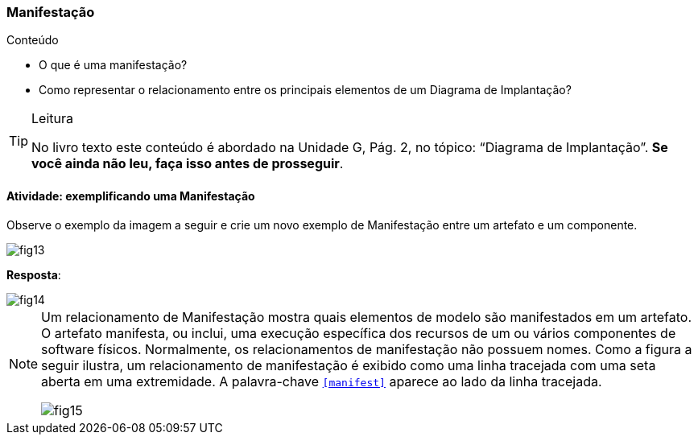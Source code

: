 === Manifestação

.Conteúdo
****
- O que é uma manifestação?
- Como representar o relacionamento entre os principais elementos de um Diagrama de Implantação?
****

(((Diagrama de Implantação)))


[TIP]
.Leitura
====
No livro texto este conteúdo é abordado na Unidade G, Pág. 2, no tópico: “Diagrama de Implantação”.
*Se você ainda não leu, faça isso antes de prosseguir*.
====


==== Atividade: exemplificando uma Manifestação

Observe o exemplo da imagem a seguir e crie um novo exemplo de Manifestação entre um artefato e um componente.

image::{img}/fig13.svg[]


<<<

*Resposta*: 

image::{img}/fig14.svg[]

[NOTE]
====

Um relacionamento de Manifestação mostra quais elementos de modelo são manifestados em um artefato. O artefato manifesta, ou inclui, uma execução específica dos recursos de um ou vários componentes de software físicos. Normalmente, os relacionamentos de manifestação não possuem nomes. Como a figura a seguir ilustra, um relacionamento de manifestação é exibido como uma linha tracejada com uma seta aberta em uma extremidade. A palavra-chave `<<manifest>>` aparece ao lado da linha tracejada.

image::{img}/fig15.svg[scaledwidth="60%"]


====


